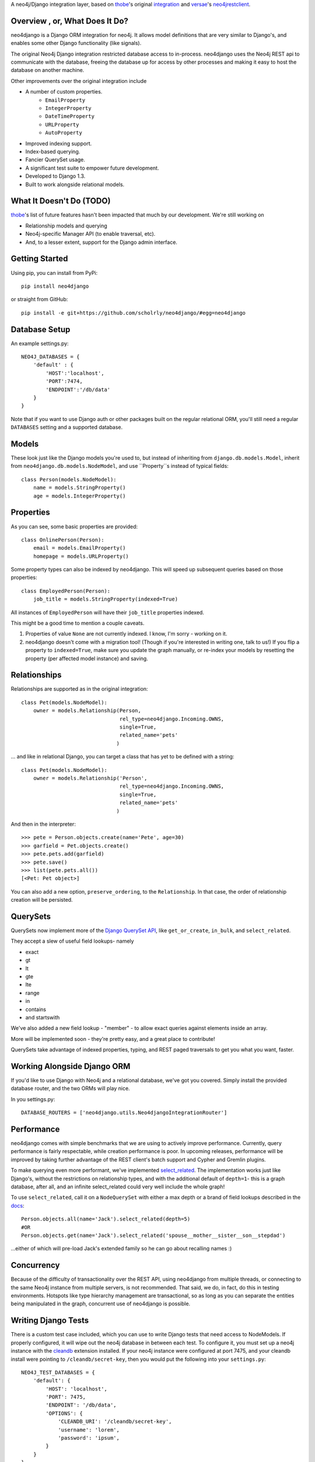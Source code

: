 A neo4j/Django integration layer, based on `thobe`_'s original integration_ and `versae`_'s neo4jrestclient_.

.. _thobe: https://github.com/thobe/
.. _integration: http://journal.thobe.org/2009/12/seamless-neo4j-integration-in-django.html
.. _versae: https://github.com/versae/
.. _neo4jrestclient: https://github.com/versae/neo4j-rest-client/

Overview , or, What Does It Do?
===============================

neo4django is a Django ORM integration for neo4j. It allows model definitions that are very similar to Django's, and enables some other Django functionality (like signals).

The original Neo4j Django integration restricted database access to in-process. neo4django uses the Neo4j REST api to communicate with the database, freeing the database up for access by other processes and making it easy to host the database on another machine.

Other improvements over the original integration include

- A number of custom properties.
   - ``EmailProperty``
   - ``IntegerProperty``
   - ``DateTimeProperty``
   - ``URLProperty``
   - ``AutoProperty``
- Improved indexing support.
- Index-based querying.
- Fancier QuerySet usage.
- A significant test suite to empower future development.
- Developed to Django 1.3.
- Built to work alongside relational models.

What It Doesn't Do (TODO)
=========================

`thobe`_'s list of future features hasn't been impacted that much by our development. We're still working on

- Relationship models and querying
- Neo4j-specific Manager API (to enable traversal, etc).
- And, to a lesser extent, support for the Django admin interface.

Getting Started
===================

Using pip, you can install from PyPi::

    pip install neo4django

or straight from GitHub::

    pip install -e git+https://github.com/scholrly/neo4django/#egg=neo4django

Database Setup
==============

An example settings.py::

    NEO4J_DATABASES = {
        'default' : {
            'HOST':'localhost',
            'PORT':7474,
            'ENDPOINT':'/db/data'
        }
    }

Note that if you want to use Django auth or other packages built on the regular relational ORM, you'll still need a regular ``DATABASES`` setting and a supported database.

Models
==========

These look just like the Django models you're used to, but instead of inheriting from ``django.db.models.Model``, inherit from ``neo4django.db.models.NodeModel``, and use ``Property``s instead of typical fields::

    class Person(models.NodeModel):
        name = models.StringProperty()
        age = models.IntegerProperty()

Properties
==========

As you can see, some basic properties are provided::

    class OnlinePerson(Person):
        email = models.EmailProperty()
        homepage = models.URLProperty()

Some property types can also be indexed by neo4django. This will speed up subsequent queries based on those properties::

    class EmployedPerson(Person):
        job_title = models.StringProperty(indexed=True)

All instances of ``EmployedPerson`` will have their ``job_title`` properties indexed.

This might be a good time to mention a couple caveats.

1. Properties of value ``None`` are not currently indexed. I know, I'm sorry - working on it.
2. neo4django doesn't come with a migration tool! (Though if you're interested in writing one, talk to us!) If you flip a property to ``indexed=True``, make sure you update the graph manually, or re-index your models by resetting the property (per affected model instance) and saving.

Relationships
=============

Relationships are supported as in the original integration::

    class Pet(models.NodeModel):
        owner = models.Relationship(Person, 
                                    rel_type=neo4django.Incoming.OWNS,
                                    single=True,
                                    related_name='pets'
                                   )

... and like in relational Django, you can target a class that has yet to be defined with a string::

    class Pet(models.NodeModel):
        owner = models.Relationship('Person', 
                                    rel_type=neo4django.Incoming.OWNS,
                                    single=True,
                                    related_name='pets'
                                   )

And then in the interpreter::

    >>> pete = Person.objects.create(name='Pete', age=30)
    >>> garfield = Pet.objects.create()
    >>> pete.pets.add(garfield)
    >>> pete.save()
    >>> list(pete.pets.all())
    [<Pet: Pet object>]

You can also add a new option, ``preserve_ordering``, to the ``Relationship``. In that case, the order of relationship creation will be persisted.

QuerySets
=========

QuerySets now implement more of the `Django QuerySet API`_, like ``get_or_create``, ``in_bulk``, and ``select_related``.

They accept a slew of useful field lookups- namely

- exact
- gt
- lt
- gte
- lte
- range
- in
- contains
- and startswith

We've also added a new field lookup - "member" - to allow exact queries against elements inside an array.

More will be implemented soon - they're pretty easy, and a great place to contribute!

QuerySets take advantage of indexed properties, typing, and REST paged traversals to get you what you want, faster.

.. _Django QuerySet API: https://docs.djangoproject.com/en/1.3/ref/models/querysets/

Working Alongside Django ORM
============================

If you'd like to use Django with Neo4j and a relational database, we've got you covered. Simply install the provided database router, and the two ORMs will play nice.

In you settings.py::

    DATABASE_ROUTERS = ['neo4django.utils.Neo4djangoIntegrationRouter']

Performance
===========

neo4django comes with simple benchmarks that we are using to actively improve performance. Currently, query performance is fairly respectable, while creation performance is poor. In upcoming releases, performance will be improved by taking further advantage of the REST client's batch support and Cypher and Gremlin plugins.

To make querying even more performant, we've implemented `select_related`_. The implementation works just like Django's, without the restrictions on relationship types, and with the additional default of ``depth=1``- this is a graph database, after all, and an infinite select_related could very well include the whole graph!

To use ``select_related``, call it on a ``NodeQuerySet`` with either a max depth or a brand of field lookups described in the docs_::

    Person.objects.all(name='Jack').select_related(depth=5)
    #OR
    Person.objects.get(name='Jack').select_related('spouse__mother__sister__son__stepdad')

...either of which will pre-load Jack's extended family so he can go about recalling names :)

.. _select_related: https://docs.djangoproject.com/en/dev/ref/models/querysets/#select-related
.. _docs: https://docs.djangoproject.com/en/dev/ref/models/querysets/#select-related
Concurrency
===========

Because of the difficulty of transactionality over the REST API, using neo4django from multiple threads, or connecting to the same Neo4j instance from multiple servers, is not recommended. That said, we do, in fact, do this in testing environments. Hotspots like type hierarchy management are transactional, so as long as you can separate the entities being manipulated in the graph, concurrent use of neo4django is possible.


Writing Django Tests
====================

There is a custom test case included, which you can use to write Django tests
that need access to NodeModels. If properly configured, it will wipe out the
neo4j database in between each test. To configure it, you must set up a neo4j
instance with the cleandb_ extension installed. If your neo4j instance were
configured at port 7475, and your cleandb install were pointing to
``/cleandb/secret-key``, then you would put the following into your ``settings.py``::

    NEO4J_TEST_DATABASES = {
        'default': {
            'HOST': 'localhost',
            'PORT': 7475,
            'ENDPOINT': '/db/data',
            'OPTIONS': {
                'CLEANDB_URI': '/cleandb/secret-key',
                'username': 'lorem',
                'password': 'ipsum',
            }
        }
    }

With that set up, you can start writing test cases that inherit from
``neo4django.testutils.NodeModelTestCase`` and run them as you normally would
through your Django test suite.


Multiple Databases
==================

We wrote neo4django to support multiple databases- but haven't tested it. In the future, we'd like to fully support multiple databases and routing similar to that already in Django.

Further Introspection
=====================

When possible, neo4django follows Django ORM, and thus allows some introspection of the schema. Because Neo4j is schema-less, though, further introspection and a more dynamic data layer can be handy. Initially, there's only one additional option to enable decoration of ``Property`` s and ``Relationship`` s - ``metadata`` ::

    class N(models.NodeModel):
        name = models.StringProperty(metadata={'authoritative':True})
        aliases = models.StringArrayProperty(metadata={'authoritative':False, 'authority':name})

    >>> for field in N._meta.fields:
    ...     if hasattr(field, 'meta'):
    ...         if field.meta['authoritative']:
    ...             #do something with the authoritative field

Running the Test Suite
======================
The test suite requires that Neo4j be running, and that you have the cleandb_ extension installed at ``localhost:<NEO4J_PORT>/cleandb``.

We test with nose_. To run the suite, set ``test_settings.py`` as your ``DJANGO_SETTINGS_MODULE`` and run ``nosetests``. In bash, that's simply::

    cd <your path>/neo4django/
    export DJANGO_SETTINGS_MODULE="neo4django.tests.test_settings"
    nosetests

We've put together a nose plugin_ to ensure that regression tests pass. Any changesets that fail regression tests will be denied a pull. To run the tests, simply::

    pip install nose-regression
    nosetests --with-regression

.. _cleandb: https://github.com/jexp/neo4j-clean-remote-db-addon
.. _nose: http://readthedocs.org/docs/nose/en/latest/
.. _plugin: https://github.com/scholrly/nose-regression

Contributing
============

All contributions, no matter how small, are greatly appreciated!

If you do decide to contribute, please test! If a pull request fails any regression tests, we won't be able to accept it.

